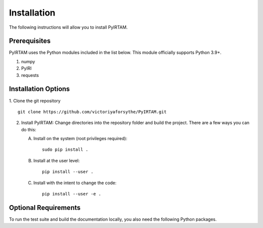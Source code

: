 Installation
============

The following instructions will allow you to install PyIRTAM.

Prerequisites
-------------

PyIRTAM uses the Python modules included in the list below. This module
officially supports Python 3.9+.

1. numpy
2. PyIRI
3. requests


Installation Options
--------------------

1. Clone the git repository
::


   git clone https://github.com/victoriyaforsythe/PyIRTAM.git


2. Install PyIRTAM:
   Change directories into the repository folder and build the project.
   There are a few ways you can do this:

   A. Install on the system (root privileges required)::


        sudo pip install .

   B. Install at the user level::


        pip install --user .

   C. Install with the intent to change the code::


        pip install --user -e .

Optional Requirements
---------------------

To run the test suite and build the documentation locally, you also need the
following Python packages.

.. extras-require:: test
    :pyproject:

.. extras-require:: doc
    :pyproject:
